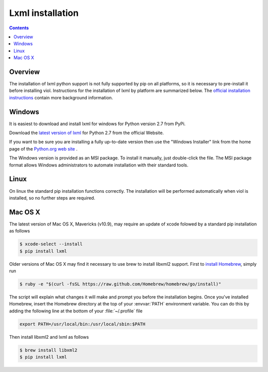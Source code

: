 .. _prereq_lxml:

Lxml installation
=================

.. contents::

.. _install_lxml:

Overview
--------
The installation of lxml python support is not fully supported by pip on all platforms,
so it is necessary to pre-install it before installing viol.  Instructions for the
installation of lxml by platform are summarized below.  The `official installation
instructions <http://lxml.de/installation.html>`_ contain more background information.

.. _install_lxml_win:

Windows
-------
It is easiest to download and install lxml for windows for Python version 2.7
from PyPi.

Download the `latest version of lxml <https://pypi.python.org/packages/2.7/l/lxml/lxml-3.4.0.win32-py2.7.exe#md5=5a9d8e4f3f8d8d2c703a8e2f94181890>`_ for Python 2.7 from the official Website.

If you want to be sure you are installing a fully up-to-date version then use the "Windows Installer"
link from the home page of the `Python.org web site <https://pypi.python.org/pypi/lxml>`__ .

The Windows version is provided as an MSI package. To install it manually, just
double-click the file. The MSI package format allows Windows administrators to
automate installation with their standard tools.

.. _install_lxml_linux:

Linux
-----
On linux the standard pip installation functions correctly.  The installation will be
performed automatically when viol is installed, so no further steps are required.

.. _install_lxml_macosx:

Mac OS X
--------
The latest version of Mac OS X, Mavericks (v10.9), may require an update of xcode
folowed by a standard pip installation as follows

.. code-block:: console

    $ xcode-select --install
    $ pip install lxml

Older versions of Mac OS X may find it necessary to use brew to install libxml2
support.  First to `install Homebrew <https://github.com/Homebrew/homebrew/wiki/installation>`_,
simply run

.. code-block:: console

    $ ruby -e "$(curl -fsSL https://raw.github.com/Homebrew/homebrew/go/install)"

The script will explain what changes it will make and prompt you before the
installation begins.  Once you've installed Homebrew, insert the Homebrew directory at the top
of your :envvar:`PATH` environment variable. You can do this by adding the following
line at the bottom of your :file:`~/.profile` file

.. code-block:: console

    export PATH=/usr/local/bin:/usr/local/sbin:$PATH

Then install libxml2 and lxml as follows

.. code-block:: console

    $ brew install libxml2
    $ pip install lxml

